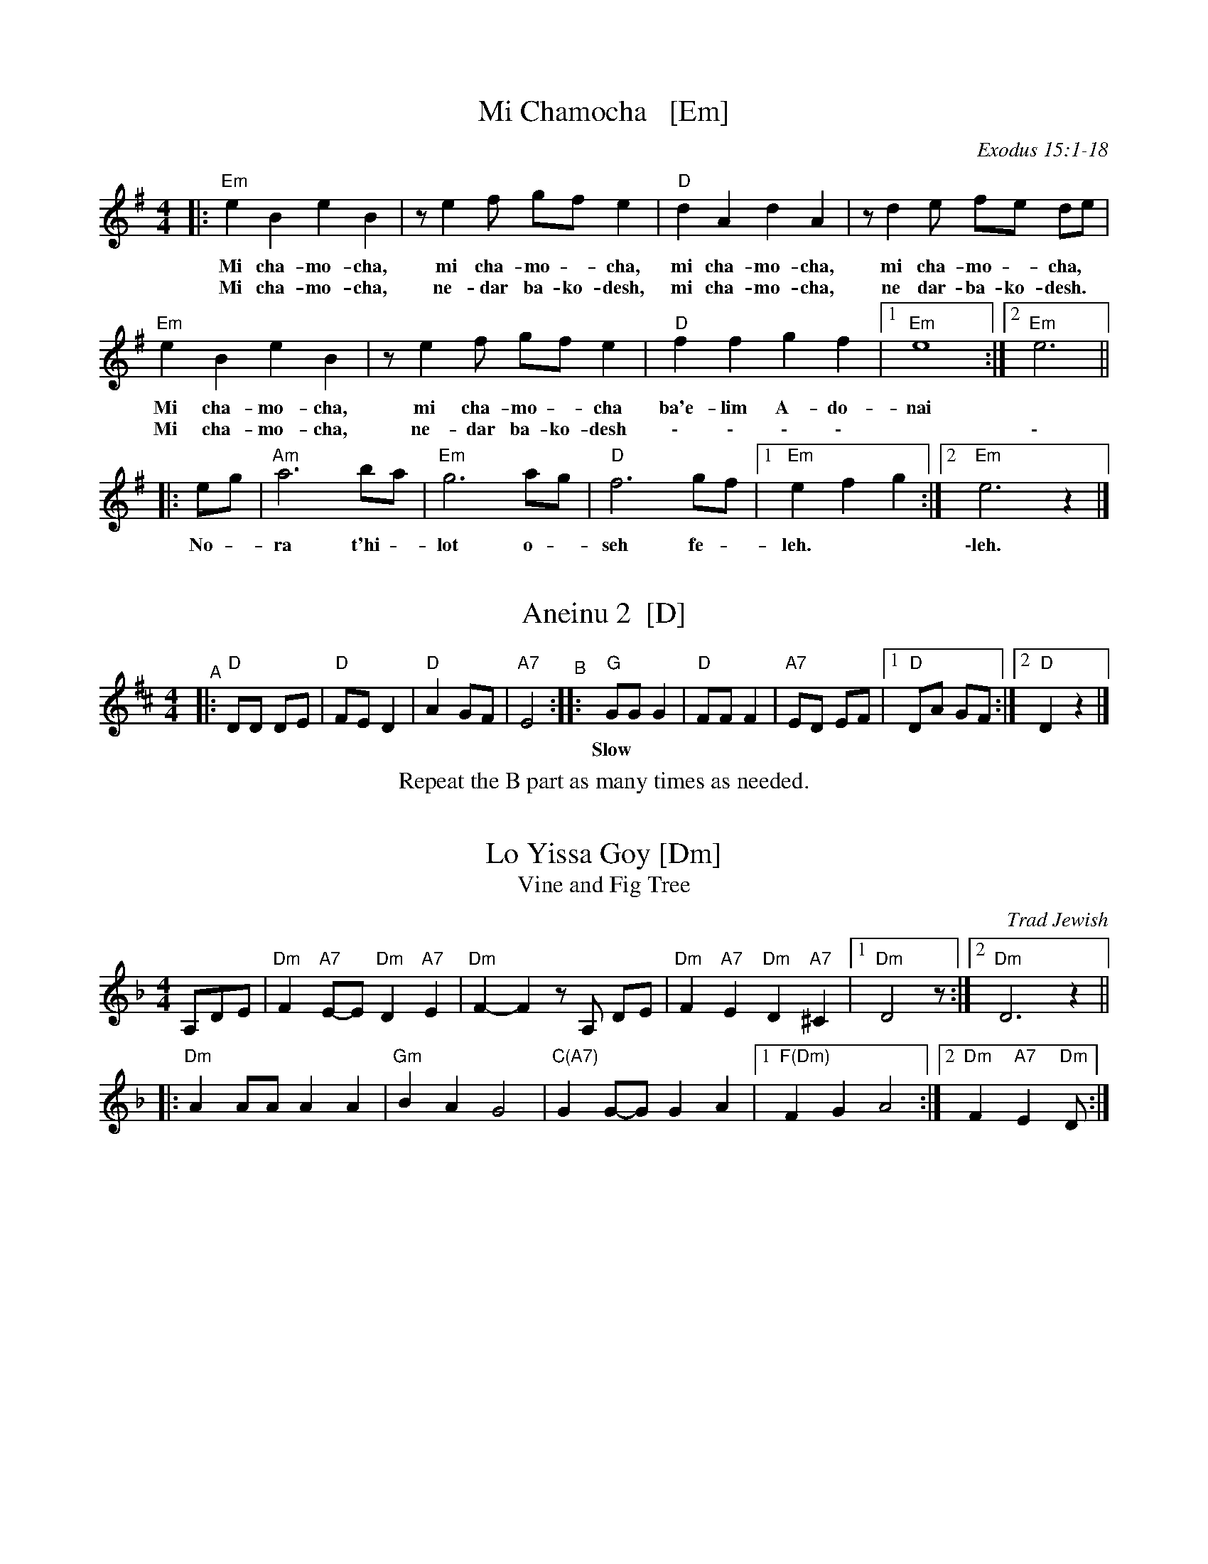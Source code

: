 
X: 1
T: Mi Chamocha   [Em]
S: Jewish liturgical
O: Exodus 15:1-18
L: 1/4
M: 4/4
K: Em
|:\
"Em"e B e B | z/ e f/ g/f/ e | "D"d A d A | z/ d e/ f/e/ d/e/ |
w: Mi cha-mo-cha, mi cha-mo - cha, mi cha-mo-cha, mi cha-mo - cha,
w: Mi cha-mo-cha, ne-dar ba-ko-desh, mi cha-mo-cha, ne dar-ba-ko-desh.
"Em"e B e B | z/ e f/ g/f/ e | "D"f f g f |1 "Em"e4 :|2 "Em"e3 ||
w: Mi cha-mo-cha, mi cha-mo - cha ba'e-lim A-do-nai
w: Mi cha-mo-cha, ne-dar ba-ko-desh \- \- \- \- | | \-
|: e/g/ | "Am"a3 b/a/ | "Em"g3 a/g/ | "D"f3 g/f/ |1 "Em"e f g :|2 "Em"e3 z |]
w: No - ra t'hi - lot o - seh fe - leh. | \-leh.


X: 2
T: Aneinu 2  [D]
M: 4/4
L: 1/8
K: D
"^A"|: "D"DD DE | "D"FE D2 | "D"A2 GF | "A7"E4 \
"^B":: "G"GG G2 | "D"FF F2 | "A7"ED EF |1 "D"DA GF :|2 "D"D2 z2 |]
w: Slow*** | | | | Fast
%%center Repeat the B part as many times as needed.


X: 1
T: Lo Yissa Goy [Dm]
T: Vine and Fig Tree
O: Trad Jewish
Z: John Chambers <jc:trillian.mit.edu>
M: 4/4
L: 1/8
K: Dm
%%staffsep 40
A,DE \
| "Dm"F2 "A7"E-E "Dm"D2 "A7"E2 | "Dm"F2-F2 zA, DE \
| "Dm"F2 "A7"E2 "Dm"D2 "A7"^C2 |1 "Dm"D4 z :|2 "Dm"D6 z2 ||
|: "Dm"A2 AA A2 A2 | "Gm"B2 A2 G4 \
| "C(A7)"G2 G-G G2 A2 |1 "F(Dm)"F2 G2 A4 :|2 "Dm"F2 "A7"E2 "Dm"D :|


X: 1
T: Yismechu hashamayim  [Dm]
C: Psalm 96:11
O: Trad Hassidic
M: C
L: 1/8
K: Dm
"^A"\
|: "Dm"DD A,D F2 "A7"E2 | "Dm"D6 "C7"z2 | "F"FF CF A2  "C7"G2 | "F"F6 z2 |\
| "F"AA FA c2 "D7"(BA) | "Gm"(G4 d3) F | "Dm"(AG) (GF) "A7"(FE) (ED) | "Dm"D6 "fine"z2 :|
"^B"\
|: "Dm"(FG) "Gm"GF "Dm"F4 | "Dm"(FG) "Gm"GF "Dm"F4 |  "Dm"(FG) "Gm"GF "Dm"(FE) ED |\
[1 "Gm"G2 "Dm"F4 z2 :|[2 "A7"(EF) "Dm"D4 z2 ||
"^C"\
|: "F"(AB) "C7"BA "F"A4 | "F"(AB) "C7"BA "F"A4 |  "F"(AB) "C7"BA "F"(AG) GF |\
[1 "C7"B2 "F"A4 z2 :|[2 "C7"(AG) "F"(F4 "A7"E2) |]
%%text Sometimes ends with another part B.


X: 1
T: Mayim  [Bm]
T: Water
O: Israel
Z: John Chambers <jc:trillian.mit.edu>
M: C|
L: 1/4
K: Bm
|: B/c/ \
|  "Bm"Bc d/c/B | de f>e | "D"df ag | fe "F#7"ff/f/ |\
|  "Bm"Bc d/c/B | de f2 | "G"bb "D"aa | "F#m"fa "Bm"b2 ||
|| "Bm"bb bb | "G"bb bb | "D"za aa | "F#m"fa "Bm"b2 |\
|  "Bm"bb bb | "G"bb bb | "D"za aa | fe f2 || "A7"a2 a2 | a2 a2 ||
|| "A7"aa g/f/e | aa g/f/e | "D"de f>f | ed "(A7)"a2 |\
|  "A7"aa g/f/e | aa g/f/e | "F#7"ff "Bm"d/c/B | "F#7"dc "Bm"B2 :|
%"Coda" \
%|| "Am"a2a2 | za "G"gg | "Am"a2a2 | za "G"gg | "Am"a2a2- | a4 |]


X: 1
T: Hine ma tov   [Bm]
O: Trad Jewish
M: 2/4
L: 1/16
%: How good and pleasant it is for brothers to live together as one.
P: AABBAAC...AA (rondo)
K: Bm
"^A"[|]\
B2 | "Em"e2e2 e2(fe) | "Bm"d2(dc) B4 | "Bm"d2cB "A"c2A2 | "Bm"B2 B4 :|\
"^B"\
|: A^GA | "Bm"B2B2 "A"BA^GA | "Bm"B6 cd | "Em"e2dc "A"dcBA | "Bm"B4 z :|
"^C"\
[| de | "D"f2f2 f2(af) | "A"ede2- e2de | "D"f6 af | "A"ede2- "F#7"e2 \
|| (dc) | "Bm"d2d2 d2(ed) | "A"cBc2- c2(BA) | "G"B2B2 "A"BA^GA | "Bm"B6 |]


X: 1
T: Hava Nagila   [Efr,Am]
O: Klezmer
Z: John Chambers <jc:trillian.mit.edu>
N: At end, the last bar is often played at half speed, with note values doubled.
M: C
L: 1/8
%%continueall
K: Am
|: "E"E2 E3 ^G FE | ^G2 G3 B AG | "Am"A2 A3 c BA |
w: Ha-va na-gi-la, ha-va na-gi-la, ha-va na-gi-la,
"E"^G2 "Dm"F/E/F [1 "E"G4 :|[2 "E"E4 |: "E"^GG2F EE E2 |
w: ve ne-s'-ma-cha. \-cha. Ha-va na-re-ne-na,
  "Dm"FF2E DD D2 | D2F3E DD A2 | "E"^G2 "Dm"F/E/F [1"E"G4 :|
w: ha-va na-re-ne-na, ha-va na-re-ne-na, ve ne-s'-ma-cha.
[2 "E"E4 |] "Am"A4 c4 | A2 c2 A2 c2 |]
w: \-cha. U-ru! U-ru a-chim,
   "Am"A/A/A c>B Ac BA | A/A/A c>B Ac BA |
w: U-ru a-chim ba-lev sa-me-ach, u-ru a-chim ba-lev sa-me-ach,
  "Dm"B/B/B d>c Bd cB | B/B/B d>c Bd cB |
w: U-ru a-chim ba-lev sa-me-ach, u-ru a-chim ba-lev sa-me-ach,
y "Dm"B/B/B "E"e2 "Dm"B/B/B "E"e>E |"^rit..."y "E7"EE (c/B/A/^G/) "Am"A4 |]
w: U-ru a-chim! U-ru a-chim! Ba-lev sa-me-***ach.


X: 1
T: the Flowers of Edinburgh #1   [A]
O: Oswald, c.1742
Z: John Chambers <jc:trillian.mit.edu>
N: Probably the best-known Scottish reel.
B: Oswald "Curious Collection of Scots Tunes (II)" c.1742
B: The Universal Magazine, April 1749, as "Flowers of Edinburgh".
R: reel
M: C|
L: 1/8
K: A
AF | "A"E2EF A2AB | cAce dcBA | "E7"GAGF EFGA | BGeG F2AF || "A"E2EF A2AB |
| "A"cAce "D"fgaf | "A"edcB "E7"AGAB | "A"c2A2 A2 :: e2 | "A"a2ae ac'ba | "E7"g2ge gbag |
| "F#m"f2fg agfe | c2f2 "(D)"f2af || "A"ecAc e2e2 | "D"fefg a2gf | "A"edcB "E7"AGAB | "A"c2A2 A2 :|


X: 1
T: Petronella   [D]
M: C|
R: reel
Z: 2022 John Chambers <jc:trillian.mit.edu>
K: D
|: dA |:\
"D"F2AF "A"E2AF | "D"D2D2 D2FA |\
[1,3 d2cd "E"e2d2 | "A"cdBc ABAG :|\
[2,4 d2cd "A"e2c2 | "D"d2[f2d2] d2 :|
|: dA |:\
"D"F2fd "D7"A2af | "G"g2gf "Em"edcB |\
[1,3 "A"A2ec Aceg | "D"f2{a}fd AdAF :|\
[2,4 "A"A2ec Agec | "D"d2[f2d2] d2 :|


X: 1
T: Ships Are Sailing   [Em]
B: New England Fiddler's Repertoire (Randy Miller et al)
B: O'Neill's "1001"
N: arr. T. Traub 11-19-2002
R: Reel
M: 4/4
L: 1/8
K: Edor
ed |\
"Em"Beed BcdB | "D"ADF{E}D ADFD | "Em"E2{D}EF GFGA |\
[1,3 "Em"Beef "Bm"gf :|[2,4 "B"Bee^d "Em"e2 :|
|: ef |\
"Em"gfga bgeg | "D"fefg afdf |\
[1,3 "Em"gfga bgeg | "D"afdf e2 :|\
[2,4 "G"g2bg "D"f2af | "Bm"edef "Em"e2 :|


X: 1
T: the Mason's Apron
O: Trad
N: In most old collections
R: reel
M: C|
L: 1/8
Z: 1996 by John Chambers <jc:trillian.mit.edu>
K: A
ed | "A"c2A2 ABAF | EFAB dcBA |\
[1,3 "Bm"d2B2 BcBA |     Bcde "E7"gfed :|\
[2,4  "D"Bcde fefa | "E7"edcB  "A"A2  :|
|: ed | "A"cAeA fAeA | cAeA fedc |\
[1,3 "Bm"dBfB gBfB |     dBfB "E7"gfed :|\
[2,4  "D"Bcde fefa | "E7"edcB  "A"A2  :|


X: 1
T: Yoshke (Ma Yofus; Tanz, Tanz, Yideleh)
C: arr. Naftule Brandwein 1917
Z: John Chambers <jc:trillian.mit.edu>
O: Trad
M: C|
L: 1/8
P: Play AABBCC or AABBCCBB.
K: ^G	% E freygish
"A"[|] z2 \
|  "E"EFGA BcBA | G2GE "Am"A4 | "E"B2B2 dcBA | G2GE "Am"A4 \
|  "E"EFGA BcBA | G2GE "Am"A4 | "E"G2G2 "Dm"FEFD | "E"E6 :|
K: C	% C, A minor
"B"|: "G"[G2B] \
|  "C"cde4 e2 | "G"dedB G4 | "G7"GABc defd | "C"e2ef "E"edcB \
|  "Am"ABc4 c2 | "E"BcB^G E4 | EF^GA BcBG | "Am"A6 :|
K: EPhr^G	% E freygish
"C"|: GF \
|  "E"E2G2 E2G2 | "Am"A2A2 dcBA | "E"G2G2 "Am"AGAc | "E"B2B2 ~e4 \
|  "E"E2G2 E2G2 | "Am"A2A2 dcBA | "E"G2G2 "Dm"FEFD | "E"E6 :|


X: 1
T: Heveynu Shalom Aleychem [Em]
Z:2008 John Chambers <jc:trillian.mit.edu>
M:4/4
L:1/8
K:Em
B,EG \
| "Em"B4 | "B7"G3F | "Em"F E3 | zEGB | "Am"e4 | c3B | "Am"B A3 | zABc |
| "B7"B3F | B3A | "Em"A G3 | zFGA | "B7"B2 B2 | B2 B2 |1 "B7"B>A GA | B :|2 "B7"B>A GF | "Em"E |]


X: 1
T: Nigun Sameach  [Am]
R: bulgar, freylach
O: Kammen 9#12
B: Kammen 9#12
M: 2/4
L: 1/8
K: Am
%%continueall 1
|:\
"Am"A,z Cz | Ez Az | c4- | c4 |\
dc Bc | BA ^GA | "E7"B4- | BE FE |
"E7"E3 ^G | B3 A | "Dm"(3^GAB (3AGF | "E"E4 |\
BA ^GF | "E7"ED CB, |1 "Am"A,4 | (3E^DC (3CB,A, :|2 "Am"A,4- | HA,4 |]
|:\
"Am"EA "(E7)"cB | "Am"AG "A7"FE | "Dm"EF FF | F4 |\
"(G7)"DF BA | "(E7)"^GF ED | "Am"^DE EE | E4 |
"E7"EF ^GA | Bc (3cBA | ^G4- | G4 |\
BA ^GF | ED CB, | "Am"A,4- | A,2 z2 :|
|:\
"Am"z2 e^d | e2 "Dm"f2 | "Am"e3 c | A4 |\
"Dm"f3 e | "G7"de f[gd] | "C"e4- | e4 |
"Dm"fe d2 | dc B2 | "E7"dc B2 | BA ^G2 | EF ^GA |\
Bc ^GB |1 "Am"A4 | (3e^dc (3cBA :|2 "Am"A4 | cA "da Capo"EC |]


X: 1
T: Odessa Bulgar #1   [Em]
C: Abe Schwartz 1922
R: bulgar, freylach
M: 2/4
L: 1/8
B: Henry Sapoznik "The Compleat Klezmer" 1987
D: Abe Schwartz Orchestra
K: Edor^A
"^A"[|] B,EG |:\
"Em"B2 A2 | B2 c2 | d2 c2 | BA G2 |\
A/c/B2 B | BA GA | Bc BA | GF GA ||\
"Em"B2 A2 | B2 c2 | d2 c2 | BA G2 |
"B7"FG B/A/G | A2 B2 | "Em"E3 B | B/A/G G2 |\
"B7"FG B/A/G | A2 B2 |[1 "Em"E4- | HE B,EG :|\
[2 "Em"E4- | E4 \
"^B"|:\
"Em"ze ee | ee ee |
"F#7"ed ce | "Bm"dc Bd |\
"F#7"cB Ac | "Em"BA G2 | "B7"FG B/A/G | A2 B2 |\
"Em"E3 B | B/A/G G2 | "B7"FG B/A/G | A2 B2 |\
"Em"E4- | E4 :|
"^C"|:\
"Em"E E2 B | B/A/G G2 | "B7"G/F/E FG | "Em"AB G/F/E |\
E E2 B | B/A/G G2 | "B7"FE FG | "Em"F E3 :|


X: 1
T: Odessa Bulgar #2 [Efr]
M: 2/4
L: 1/8
K: Ephr
% %continueall
"^A"|:\
"E"E2 F2 | ^G2 A2 | ^G3 F | ^GF E2 |\
^G2 A2 | B2 c2 | B3 A | BA ^G2 ||\
"E"Bc dc | dc BA |
^GA BA | BA ^GF |\
"Dm"ED EF | ^G{B}A GF | "E"E2 ^G2 | B2 e2 ||\
"E"Bc dc | dc BA | ^GA BA | BA ^GF |
"Dm"ED EF | ^G{B}A GF | "E"E4- |1 E4 :|2 "E"EE F^G |]\
"^B"|: "Am"A3 A | AE cB | A3 A | AE cB |\
AB cd | e[dA] fe |
"Dm"{e}d4- | d2 dc ||\
"E"{c}B4- | BA BA | {A}^G4- | GF^GF |\
"Dm"ED EF | ^G{B}A GF | "E"E4- |1 "E"EE F^G :|2  E2 z2 |]


X: 1
T: Odessa Bulgar #3   [Em]
R: Bulgar, Frailach
N: from handwritten MS, slightly simplified by John Chambers
Z: 2003 John Chambers <jc:trillian.mit.edu>
M: 4/4
L: 1/8
K: Em
"A"[|] B, CB, \
| "Em"E2 B,2 G2 B,2 | E4 zE FG \
| "Am"AG FE ^DE DC | "B"B,8 \
| B,^D DD DC {D}CB, | "Em"B,E EE E4 |
| "Am"FA GF "B"GF E^D | "Em"E4 z \
"B":: "D7"zD2 | "G"GB BB BA {B}AG \
| GB BB BA {B}AG | B2 c2 B2 A=G | "D"A6 zF |
| FA AA AG {A}GF | FA AA AG {A}GF | A2 B2 A2 GF \
| "G"G4 z "C":: G F^D \
| "Em"E4 "Am"zA "B7"GF | "Em"G4 zG FE |
| "Em"E4 "E7"zc BA | "Am"A6 "D7"D2 \
| "G"G3 B dc BA | "B7"GA FG "Em"EF GA \
| "Em"~BG "B7"~AF "Em"~GE "B7"~F^D | "Em"E4 z :|
%|["Coda" "D"dB cA zd/^c/ d/e/=e/^f/ | "Gm"Hgz "D7"Hdz "Gm"HG4 |]


X: 1
T: V'ha'er eyneynu [Em]
C: Shlomo Carlebach
M: C
L: 1/8
K: Em
%%continueall
E |\
"Em"(EB,) G>G "B7"G F2 E | "Em"(EB,) G2 "B7"G F2 E | "Em"(EF) G>G (GA) B>B | "Am"AB (cB) A4 ||
"Am"(AB c2) "B7"BA2 A | "Em"(GA B2) AG2 E | EB, E2 "C"EF G2 | "B7"FE (^DF) "Em"E3 :|
|: B |\
"Em"(B2 e2 ^d2) e2 | "Am"c6 zc | (c2 e2) ^d2 e2 | "Em"B6 zB |\
| "Em"(B2 e2) ^d2 e2 | "Am"(f2 e2 c4) | e2 f2 e2 c2 | "B7"B6  z :|


X: 1
T: Etz Chayim, (It Is a) Tree of Life   [Bm]
M: C
L: 1/8
K: Bm
fff |:\
"Bm"B2B2 "D"d2d2 | "Em"e2ef- "F#"ffff |\
"Bm"B2B2 "D"d2d2 | "Em"z2e2 "F#"f4 :| Hz8 |]
|:\
"Bm"z2b2 "A"a4   | "Em"gfef- "F#"ffff |\
"Bm"z2b2 "A"a4   | "Em"gfef- "F#"f4 :| Hz8 |]


X: 1
T: Etz chayim hi'  [Bm]
T: It is a Tree of Life
M: C
L: 1/8
K: Bm
%%continueall
F |\
"Bm"Bc de f3 f | "Em"g>g bg "Bm"f3 d | "Bm"f2 ed "F#7"f2 c2 | "Bm"d2 ed "F#7"c3 F |
"Bm"Bc de f3 f | "Em"g>g bg "Bm"f3 d | "Bm"f2 {f}ed "F#7"f2 c2 | "F#7"ef/e/ dc "Bm"B3 |]
[| F |\
"Bm"B3 c dc dB | "Bm"f2 f2 "(F#)"f4 | "Bm"B3 c dc dB | "Bm"f2 f2 "F#7"f4 |
"Bm"f3 b Hb4 | "Bm"bd' c'b "F#7"b2 H^a2 | "Bm"b2 ff "Em"ag fe | "Bm"d2 "F#7"c>B "Bm"B3 |]

